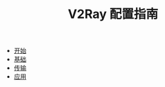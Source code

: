 #+TITLE: V2Ray 配置指南
#+HTML_HEAD: <link rel="stylesheet" type="text/css" href="css/main.css" />
#+OPTIONS: num:nil timestamp:nil


+ [[file:tutorial/tutorial.org][开始]]
+ [[file:basic/basic.org][基础]]
+ [[file:transport/transport.org][传输]]
+ [[file:application/application.org][应用]]
